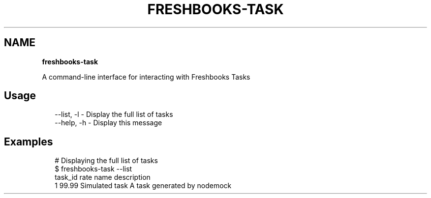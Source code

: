 .TH "FRESHBOOKS\-TASK" "" "November 2013" "" ""
.SH "NAME"
\fBfreshbooks-task\fR
.QP
.P
A command\-line interface for interacting with Freshbooks Tasks

.
.SH Usage
.P
.RS 2
.EX
\-\-list, \-l \- Display the full list of tasks
\-\-help, \-h \- Display this message
.EE
.RE
.SH Examples
.P
.RS 2
.EX
# Displaying the full list of tasks
$ freshbooks\-task \-\-list
task_id rate  name           description                 
1       99\.99 Simulated task A task generated by nodemock
.EE
.RE